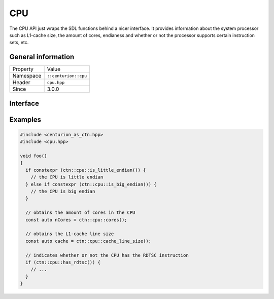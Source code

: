 CPU
===

The CPU API just wraps the SDL functions behind a nicer interface. It provides information
about the system processor such as L1-cache size, the amount of cores, endianess and whether 
or not the processor supports certain instruction sets, etc.

General information
-------------------

======================  =========================================
  Property               Value
----------------------  -----------------------------------------
Namespace                ``::centurion::cpu``
Header                   ``cpu.hpp``
Since                    3.0.0
======================  =========================================

Interface
---------

.. doxygennamespace:: centurion::cpu
  :outline:
  :members:

Examples
--------

.. code-block:: c++

  #include <centurion_as_ctn.hpp>
  #include <cpu.hpp>

  void foo()
  {
    if constexpr (ctn::cpu::is_little_endian()) {
      // the CPU is little endian
    } else if constexpr (ctn::cpu::is_big_endian()) {
      // the CPU is big endian
    }

    // obtains the amount of cores in the CPU
    const auto nCores = ctn::cpu::cores();

    // obtains the L1-cache line size
    const auto cache = ctn::cpu::cache_line_size();

    // indicates whether or not the CPU has the RDTSC instruction
    if (ctn::cpu::has_rdtsc()) {
      // ...
    }
  }